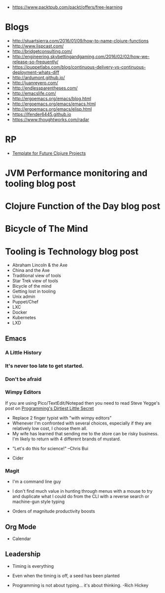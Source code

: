 - https://www.packtpub.com/packt/offers/free-learning

* Blogs
- http://stuartsierra.com/2016/01/09/how-to-name-clojure-functions
- http://www.lispcast.com/
- http://bridgetconsulting.com/
- http://engineering.skybettingandgaming.com/2016/02/02/how-we-release-so-frequently/
- https://puppetlabs.com/blog/continuous-delivery-vs-continuous-deployment-whats-diff
- http://ardumont.github.io/
- http://juanreyero.com/
- http://endlessparentheses.com/
- http://emacslife.com/
- http://ergoemacs.org/emacs/blog.html
- http://ergoemacs.org/emacs/emacs.html
- http://ergoemacs.org/emacs/elisp.html
- https://lfender6445.github.io
- https://www.thoughtworks.com/radar

* RP
- [[https://docs.google.com/document/d/1fh78pWPJtFGXlZkiJMbaeEzFyeAh9kF8_f44iLvJddg/edit#heading%3Dh.wqj6qmdqtdgy][Template for Future Clojure Projects]]

* JVM Performance monitoring and tooling blog post
* Clojure Function of the Day blog post
* Bicycle of The Mind
* Tooling is Technology blog post
- Abraham Lincoln & the Axe
- China and the Axe
- Traditional view of tools
- Star Trek view of tools
- Bicycle of the mind
- Getting lost in tooling
- Unix admin
- Puppet/Chef
- LXC
- Docker
- Kubernetes
- LXD

** Emacs
*** A Little History
 [[../img/norris/3-missed-calls.jpg]]

*** It's never too late to get started.
 [[../img/norris/beard-at-18.jpg]]
*** Don't be afraid
 [[../img/norris/chuck-norris-north-korea.jpg]]
*** Wimpy Editors
    If you are using Pico/TextEdit/Notepad then you need to read Steve
    Yegge's post on [[http://steve-yegge.blogspot.com/2008/09/programmings-dirtiest-little-secret.html][Programming's Dirtiest Little Secret]]

[[../img/xkcd/real_programmers.png]]

- Replace 2 finger typist with "with wimpy editors"
- Whenever I'm confronted with several choices, especially if they are
  relatively low cost, I choose them all.
- My wife has learned that sending me to the store can be risky
  business.  I'm likely to return with 4 different brands of mustard.

[[../img/buy-all-the-cheeses.jpg]]

- "Let's do this for science!"  --Chris Bui

[[../img/simpsons/up-all-night-eating-cheese.jpg]]
- Cider
*** Magit
- I'm a command line guy
- I don't find much value in hunting through menus with a mouse to try
  and duplicate what I could do from the CLI with a reverse search or
  machine-gun style typing

- Orders of magnitude productivity boosts

** Org Mode
- Calendar

** Leadership
- Timing is everything
- Even when the timing is off, a seed has been planted

- Programming is not about typing... it's about thinking. -Rich Hickey
